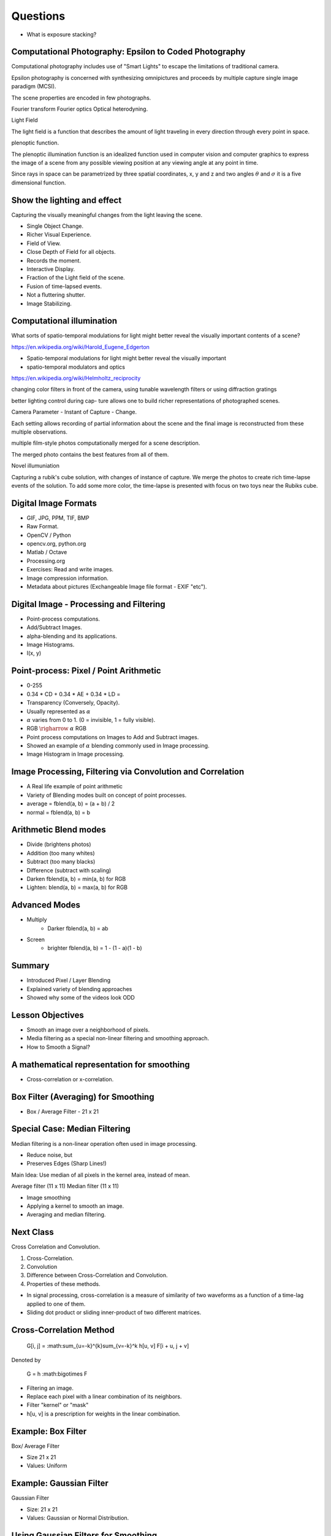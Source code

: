 Questions
=========

* What is exposure stacking?


Computational Photography: Epsilon to Coded Photography
-------------------------------------------------------

Computational photography includes use of "Smart Lights" to escape the limitations of traditional camera.

Epsilon photography is concerned with synthesizing omnipictures and proceeds by multiple capture single image paradigm (MCSI).

The scene properties are encoded in few photographs.

Fourier transform
Fourier optics
Optical heterodyning.

Light Field

The light field is a function that describes the amount of light traveling in every direction through every point in space.

plenoptic function.

The plenoptic illumination function is an idealized function used in computer vision and computer graphics to express the image of a scene from any possible viewing position at any viewing angle at any point in time.

Since rays in space can be parametrized by three spatial coordinates, x, y and z and two angles :math:`\theta` and :math:`\sigma` it is a five dimensional function.

Show the lighting and effect
----------------------------

Capturing the visually meaningful changes from the light leaving the scene.

* Single Object Change.
* Richer Visual Experience.
* Field of View.
* Close Depth of Field for all objects.
* Records the moment.
* Interactive Display.

* Fraction of the Light field of the scene.
* Fusion of time-lapsed events.

* Not a fluttering shutter.

* Image Stabilizing.

Computational illumination
--------------------------

What sorts of spatio-temporal modulations for light might better reveal the visually important contents of a scene?

https://en.wikipedia.org/wiki/Harold_Eugene_Edgerton


* Spatio-temporal modulations for light might better reveal the visually important

* spatio-temporal modulators and optics

https://en.wikipedia.org/wiki/Helmholtz_reciprocity

changing color filters in front of the camera, using tunable wavelength filters or using diffraction gratings


better lighting control during cap- ture allows one to build richer representations of photographed scenes.

Camera Parameter - Instant of Capture - Change.

Each setting allows recording of partial information about the scene and the final image is reconstructed from these multiple observations.

multiple film-style photos computationally merged for a scene description.

The merged photo contains the best features from all of them.

Novel illumuniation


Capturing a rubik's cube solution, with changes of instance of capture.
We merge the photos to create rich time-lapse events of the solution.
To add some more color, the time-lapse is presented with focus on two toys near the Rubiks cube.

Digital Image Formats
---------------------

* GIF, JPG, PPM, TIF, BMP
* Raw Format.
* OpenCV / Python
* opencv.org, python.org
* Matlab / Octave
* Processing.org
* Exercises: Read and write images.
* Image compression information.
* Metadata about pictures (Exchangeable Image file format - EXIF "etc").

Digital Image - Processing and Filtering
----------------------------------------

* Point-process computations.
* Add/Subtract Images.
* alpha-blending and its applications.
* Image Histograms.
* I(x, y)

Point-process: Pixel / Point Arithmetic
---------------------------------------

* 0-255
* 0.34 * CD + 0.34 * AE + 0.34 * LD =
* Transparency (Conversely, Opacity).
* Usually represented as :math:`\alpha`
* :math:`\alpha` varies from 0 to 1. (0 = invisible, 1 = fully visible).
* RGB :math:`\righarrow` :math:`\alpha` RGB
* Point process computations on Images to Add and Subtract images.
* Showed an example of :math:`\alpha` blending commonly used in Image processing.
* Image Histogram in Image processing.


Image Processing, Filtering via Convolution and Correlation
-----------------------------------------------------------

* A Real life example of point arithmetic
* Variety of Blending modes built on concept of point processes.
* average = fblend(a, b) = (a + b) / 2
* normal = fblend(a, b) = b

Arithmetic Blend modes
----------------------

* Divide (brightens photos)
* Addition (too many whites)
* Subtract (too many blacks)
* Difference (subtract with scaling)
* Darken fblend(a, b) = min(a, b) for RGB
* Lighten: blend(a, b) = max(a, b) for RGB

Advanced Modes
--------------

* Multiply
    * Darker fblend(a, b) = ab
* Screen
    * brighter fblend(a, b) = 1 - (1 - a)(1 - b)

Summary
-------

* Introduced Pixel / Layer Blending
* Explained variety of blending approaches
* Showed why some of the videos look ODD

Lesson Objectives
-----------------

* Smooth an image over a neighborhood of pixels.
* Media filtering as a special non-linear filtering and smoothing approach.
* How to Smooth a Signal?

A mathematical representation for smoothing
-------------------------------------------

* Cross-correlation or x-correlation.

Box Filter (Averaging) for Smoothing
------------------------------------

* Box / Average Filter - 21 x 21

Special Case: Median Filtering
------------------------------

Median filtering is a non-linear operation often used in image processing.

* Reduce noise, but
* Preserves Edges (Sharp Lines!)

Main Idea: Use median of all pixels in the kernel area, instead of mean.

Average filter (11 x 11)
Median filter (11 x 11)

* Image smoothing
* Applying a kernel to smooth an image.
* Averaging and median filtering.

Next Class
----------

Cross Correlation and Convolution.

1. Cross-Correlation.
2. Convolution
3. Difference between Cross-Correlation and Convolution.
4. Properties of these methods.

* In signal processing, cross-correlation is a measure of similarity of two waveforms as a function of a time-lag applied to one of them.

* Sliding dot product or sliding inner-product of two different matrices.

Cross-Correlation Method
------------------------

    G[i, j] = :math:\sum_{u=-k}^{k}\sum_{v=-k}^k h[u, v] F[i + u, j + v]

Denoted by


    G = h :math:\bigotimes F

* Filtering an image.
* Replace each pixel with a linear combination of its neighbors.

* Filter "kernel" or "mask"
* h[u, v] is a prescription for weights in the linear combination.

Example: Box Filter
-------------------

Box/ Average Filter

* Size 21 x 21
* Values: Uniform

Example: Gaussian Filter
------------------------

Gaussian Filter

* Size: 21 x 21
* Values: Gaussian or Normal Distribution.

Using Gaussian Filters for Smoothing
------------------------------------


Convolution Method
------------------

* Convolution is a mathematical operation on two functions F and h


Linear Filters
--------------

* Original 64 x 64
* Cross-Correlation
* Convolution
* Differences between Cross-correlation and convolution.


Image Analysis and Edge Detection
---------------------------------

* Image Variance
* Convolution and Cross Correlation.
* Using Filters to Find Features
* Map raw pixels to an intermediate representation.
* Reduce amount of data, preserve useful information.


Good features to match between images
-------------------------------------

Features

* Water bottle
* Parts of an image that encode it in a compact form.

Edges

What kind of discontinuities are in a scene?

* Surface Normal
* Depth
* Surface Color
* Illumination.

Images as Functions F(x, y)
---------------------------

Edges appear as ridges in the 3d height map of an image.

Edge Detection
--------------

Basic Idea

* Look for a neighborhood with strong signs of change.

Issues to consider.

* Size of the neighborhood? K=1
* What metrics represent a "change"?
* Threshold

Derivatives of F(x, y) to get Edges
-----------------------------------

Test Image

* An Edge where there is a rapid change in the image intensity function.

Edge Detection
--------------

* Feature Detection.
* Reliable way to extract information from images.
* Compute Edges.
* Derivatives using kernels and neighborhood operations.
* Three (3) methods for computing edges using kernels
* Image noise can complicate the computation of gradients.
* The Canny Edge Detector.

Computing Discrete Gradients
----------------------------

An "operator" (mask / kernel) that effectively computes discrete derivative values with
cross-correlation (using finite differences).

Various Kernels for Computing Gradients
---------------------------------------

Prewitt

Sobel

Roberts

Canny Edge Detector
-------------------


